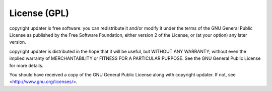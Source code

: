 #############
License (GPL)
#############

copyright updater is free software: you can redistribute it and/or modify it
under the terms of the GNU General Public License as published by the Free
Software Foundation, either version 2 of the License, or (at your option) any
later version.

copyright updater is distributed in the hope that it will be useful, but
WITHOUT ANY WARRANTY; without even the implied warranty of MERCHANTABILITY or
FITNESS FOR A PARTICULAR PURPOSE.  See the GNU General Public License for more
details.

You should have received a copy of the GNU General Public License along with
copyright updater.  If not, see <http://www.gnu.org/licenses/>.
